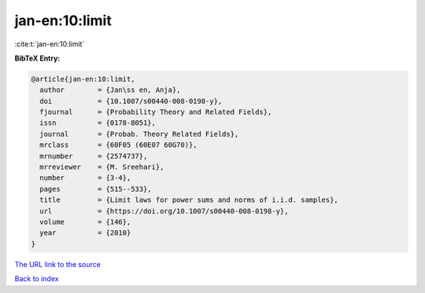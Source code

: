 jan-en:10:limit
===============

:cite:t:`jan-en:10:limit`

**BibTeX Entry:**

.. code-block:: bibtex

   @article{jan-en:10:limit,
     author        = {Jan\ss en, Anja},
     doi           = {10.1007/s00440-008-0198-y},
     fjournal      = {Probability Theory and Related Fields},
     issn          = {0178-8051},
     journal       = {Probab. Theory Related Fields},
     mrclass       = {60F05 (60E07 60G70)},
     mrnumber      = {2574737},
     mrreviewer    = {M. Sreehari},
     number        = {3-4},
     pages         = {515--533},
     title         = {Limit laws for power sums and norms of i.i.d. samples},
     url           = {https://doi.org/10.1007/s00440-008-0198-y},
     volume        = {146},
     year          = {2010}
   }
`The URL link to the source <https://doi.org/10.1007/s00440-008-0198-y>`_


`Back to index <../By-Cite-Keys.html>`_

